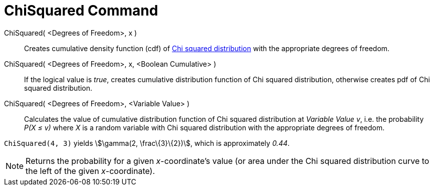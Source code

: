 = ChiSquared Command
:page-en: commands/ChiSquared
ifdef::env-github[:imagesdir: /en/modules/ROOT/assets/images]

ChiSquared( <Degrees of Freedom>, x )::
  Creates cumulative density function (cdf) of http://en.wikipedia.org/wiki/Chi-square_distribution[Chi squared
  distribution] with the appropriate degrees of freedom.
ChiSquared( <Degrees of Freedom>, x, <Boolean Cumulative> )::
  If the logical value is _true_, creates cumulative distribution function of Chi squared distribution, otherwise
  creates pdf of Chi squared distribution.
ChiSquared( <Degrees of Freedom>, <Variable Value> )::
  Calculates the value of cumulative distribution function of Chi squared distribution at _Variable Value_ _v_, i.e. the
  probability _P(X ≤ v)_ where _X_ is a random variable with Chi squared distribution with the appropriate degrees of
  freedom.

[EXAMPLE]
====

`++ChiSquared(4, 3)++` yields stem:[\gamma(2, \frac\{3}\{2})], which is approximately _0.44_.

====

[NOTE]
====

Returns the probability for a given _x_-coordinate's value (or area under the Chi squared distribution curve to the left
of the given _x_-coordinate).

====
